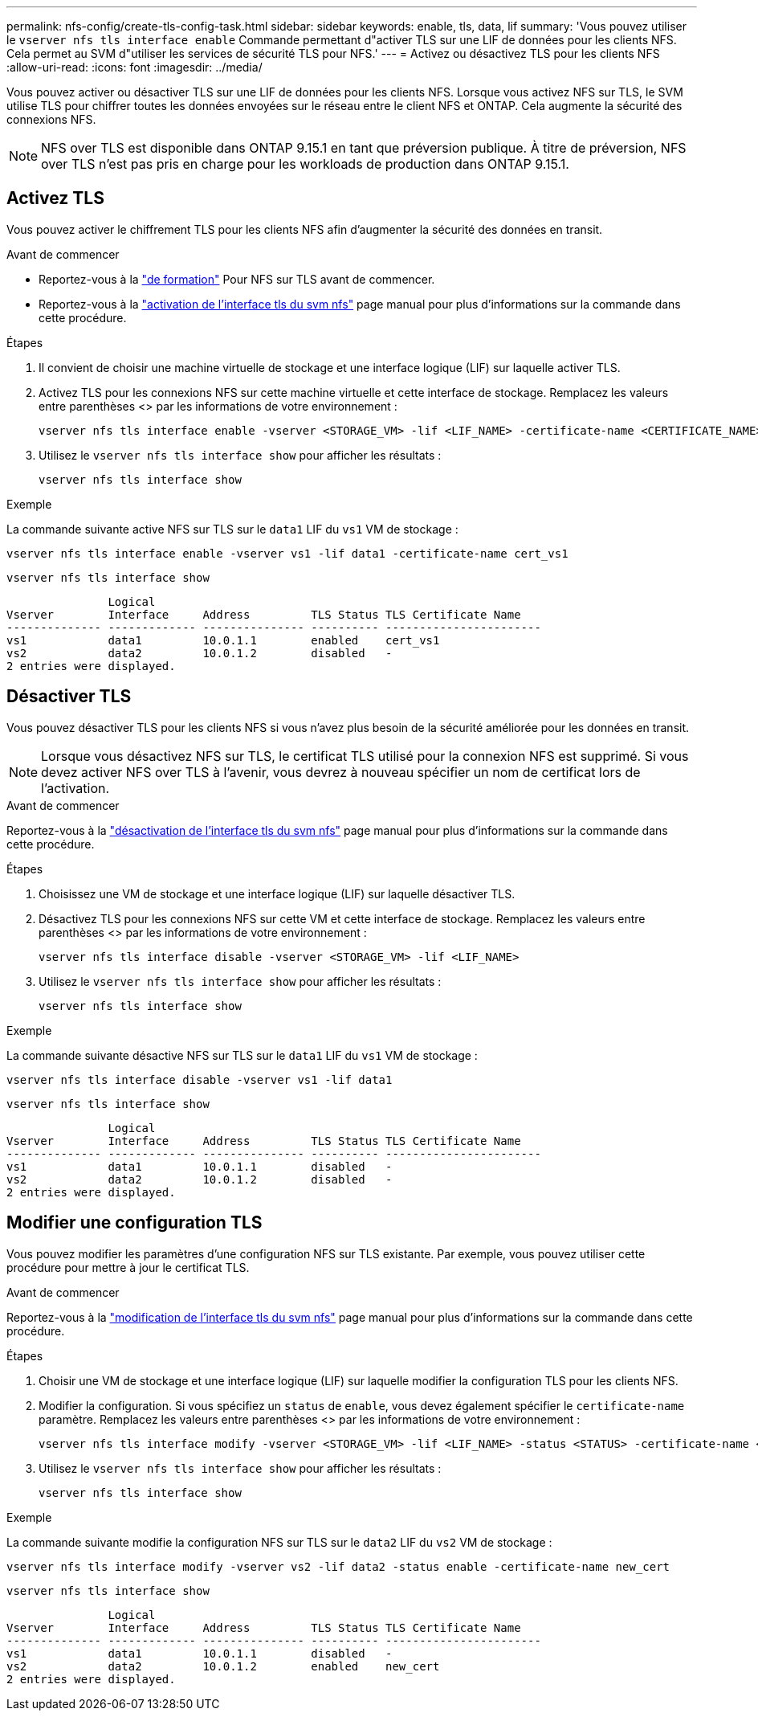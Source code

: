---
permalink: nfs-config/create-tls-config-task.html 
sidebar: sidebar 
keywords: enable, tls, data, lif 
summary: 'Vous pouvez utiliser le `vserver nfs tls interface enable` Commande permettant d"activer TLS sur une LIF de données pour les clients NFS. Cela permet au SVM d"utiliser les services de sécurité TLS pour NFS.' 
---
= Activez ou désactivez TLS pour les clients NFS
:allow-uri-read: 
:icons: font
:imagesdir: ../media/


[role="lead"]
Vous pouvez activer ou désactiver TLS sur une LIF de données pour les clients NFS. Lorsque vous activez NFS sur TLS, le SVM utilise TLS pour chiffrer toutes les données envoyées sur le réseau entre le client NFS et ONTAP. Cela augmente la sécurité des connexions NFS.


NOTE: NFS over TLS est disponible dans ONTAP 9.15.1 en tant que préversion publique. À titre de préversion, NFS over TLS n'est pas pris en charge pour les workloads de production dans ONTAP 9.15.1.



== Activez TLS

Vous pouvez activer le chiffrement TLS pour les clients NFS afin d'augmenter la sécurité des données en transit.

.Avant de commencer
* Reportez-vous à la link:tls-nfs-strong-security-concept.html["de formation"^] Pour NFS sur TLS avant de commencer.
* Reportez-vous à la https://docs.netapp.com/us-en/ontap-cli-9151/vserver-nfs-tls-interface-enable.html["activation de l'interface tls du svm nfs"^] page manual pour plus d'informations sur la commande dans cette procédure.


.Étapes
. Il convient de choisir une machine virtuelle de stockage et une interface logique (LIF) sur laquelle activer TLS.
. Activez TLS pour les connexions NFS sur cette machine virtuelle et cette interface de stockage. Remplacez les valeurs entre parenthèses <> par les informations de votre environnement :
+
[source, console]
----
vserver nfs tls interface enable -vserver <STORAGE_VM> -lif <LIF_NAME> -certificate-name <CERTIFICATE_NAME>
----
. Utilisez le `vserver nfs tls interface show` pour afficher les résultats :
+
[source, console]
----
vserver nfs tls interface show
----


.Exemple
La commande suivante active NFS sur TLS sur le `data1` LIF du `vs1` VM de stockage :

[source, console]
----
vserver nfs tls interface enable -vserver vs1 -lif data1 -certificate-name cert_vs1
----
[source, console]
----
vserver nfs tls interface show
----
....
               Logical
Vserver        Interface     Address         TLS Status TLS Certificate Name
-------------- ------------- --------------- ---------- -----------------------
vs1            data1         10.0.1.1        enabled    cert_vs1
vs2            data2         10.0.1.2        disabled   -
2 entries were displayed.
....


== Désactiver TLS

Vous pouvez désactiver TLS pour les clients NFS si vous n'avez plus besoin de la sécurité améliorée pour les données en transit.


NOTE: Lorsque vous désactivez NFS sur TLS, le certificat TLS utilisé pour la connexion NFS est supprimé. Si vous devez activer NFS over TLS à l'avenir, vous devrez à nouveau spécifier un nom de certificat lors de l'activation.

.Avant de commencer
Reportez-vous à la https://docs.netapp.com/us-en/ontap-cli-9151/vserver-nfs-tls-interface-disable.html["désactivation de l'interface tls du svm nfs"^] page manual pour plus d'informations sur la commande dans cette procédure.

.Étapes
. Choisissez une VM de stockage et une interface logique (LIF) sur laquelle désactiver TLS.
. Désactivez TLS pour les connexions NFS sur cette VM et cette interface de stockage. Remplacez les valeurs entre parenthèses <> par les informations de votre environnement :
+
[source, console]
----
vserver nfs tls interface disable -vserver <STORAGE_VM> -lif <LIF_NAME>
----
. Utilisez le `vserver nfs tls interface show` pour afficher les résultats :
+
[source, console]
----
vserver nfs tls interface show
----


.Exemple
La commande suivante désactive NFS sur TLS sur le `data1` LIF du `vs1` VM de stockage :

[source, console]
----
vserver nfs tls interface disable -vserver vs1 -lif data1
----
[source, console]
----
vserver nfs tls interface show
----
....
               Logical
Vserver        Interface     Address         TLS Status TLS Certificate Name
-------------- ------------- --------------- ---------- -----------------------
vs1            data1         10.0.1.1        disabled   -
vs2            data2         10.0.1.2        disabled   -
2 entries were displayed.
....


== Modifier une configuration TLS

Vous pouvez modifier les paramètres d'une configuration NFS sur TLS existante. Par exemple, vous pouvez utiliser cette procédure pour mettre à jour le certificat TLS.

.Avant de commencer
Reportez-vous à la https://docs.netapp.com/us-en/ontap-cli-9151/vserver-nfs-tls-interface-modify.html["modification de l'interface tls du svm nfs"^] page manual pour plus d'informations sur la commande dans cette procédure.

.Étapes
. Choisir une VM de stockage et une interface logique (LIF) sur laquelle modifier la configuration TLS pour les clients NFS.
. Modifier la configuration. Si vous spécifiez un `status` de `enable`, vous devez également spécifier le `certificate-name` paramètre. Remplacez les valeurs entre parenthèses <> par les informations de votre environnement :
+
[source, console]
----
vserver nfs tls interface modify -vserver <STORAGE_VM> -lif <LIF_NAME> -status <STATUS> -certificate-name <CERTIFICATE_NAME>
----
. Utilisez le `vserver nfs tls interface show` pour afficher les résultats :
+
[source, console]
----
vserver nfs tls interface show
----


.Exemple
La commande suivante modifie la configuration NFS sur TLS sur le `data2` LIF du `vs2` VM de stockage :

[source, console]
----
vserver nfs tls interface modify -vserver vs2 -lif data2 -status enable -certificate-name new_cert
----
[source, console]
----
vserver nfs tls interface show
----
....
               Logical
Vserver        Interface     Address         TLS Status TLS Certificate Name
-------------- ------------- --------------- ---------- -----------------------
vs1            data1         10.0.1.1        disabled   -
vs2            data2         10.0.1.2        enabled    new_cert
2 entries were displayed.
....